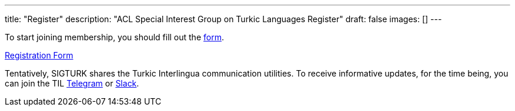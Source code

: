 ---
title: "Register"
description: "ACL Special Interest Group on Turkic Languages Register"
draft: false
images: []
---

To start joining membership, you should fill out the https://forms.gle/JTdGeGeGRKXEw1xh6[form].

++++
<a class="btn btn-primary btn-lg px-4 mb-2" href="https://forms.gle/JTdGeGeGRKXEw1xh6" role="button">Registration Form</a>
++++

Tentatively, SIGTURK shares the Turkic Interlingua communication utilities. To receive informative updates, for the time being, you can join the TIL https://t.me/joinchat/WRFz62nYdmJ1uo1L[Telegram] or https://join.slack.com/t/turkic-interlingua/shared_invite/zt-ueskj991-N2cEGXakrW0gjTMQmWWPqg[Slack].

